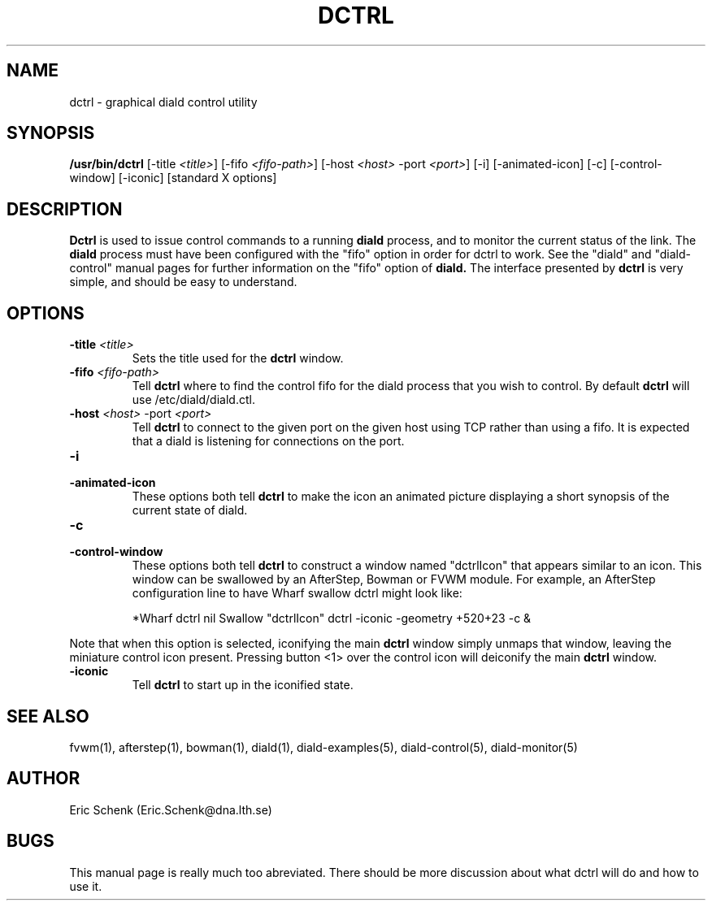 .\" manual page [] for diald 0.99
.\" SH section heading
.\" SS subsection heading
.\" LP paragraph
.\" IP indented paragraph
.\" TP hanging label
.TH DCTRL 1 "DIALD 0.99 - 1999.04.06"
.SH NAME
dctrl \- graphical diald control utility
.SH SYNOPSIS
.B /usr/bin/dctrl
[-title \fI<title>\fR]
[-fifo \fI<fifo-path>\fR]
[-host \fI<host>\fR -port \fI<port>\fR]
[-i] [-animated-icon]
[-c] [-control-window] [-iconic] [standard X options]
.SH DESCRIPTION
.LP
.B Dctrl
is used to issue control commands to a running
.B diald
process,
and to monitor the current status of the link. The
.B diald
process
must have been configured with the "fifo" option in order for
dctrl to work. See the "diald" and "diald-control" manual pages for
further information on the "fifo" option of
.B diald.
The interface presented by
.B dctrl
is very simple, and should be easy to understand.

.SH OPTIONS
.TP
.B -title \fI<title>\fR
Sets the title used for the
.B dctrl
window.

.TP
.B -fifo \fI<fifo-path>\fR
Tell
.B dctrl
where to find the control fifo for the diald process that
you wish to control. By default
.B dctrl
will use /etc/diald/diald.ctl.

.TP
.B -host \fI<host>\fR -port \fI<port>\fR
Tell
.B dctrl
to connect to the given port on the given host using TCP rather than
using a fifo. It is expected that a diald is listening for connections
on the port.

.TP
.B -i
.TP
.B -animated-icon
These options both tell
.B dctrl
to make the icon an animated picture displaying a short synopsis
of the current state of diald.
.TP
.B -c
.TP
.B -control-window
These options both tell
.B dctrl
to construct a window named "dctrlIcon" that appears similar to an icon.
This window can be swallowed by an AfterStep, Bowman or FVWM module.
For example, an AfterStep configuration line to have Wharf swallow dctrl
might look like:

.IP
*Wharf dctrl   nil   Swallow "dctrlIcon" dctrl -iconic -geometry +520+23 -c &

.LP
Note that when this option is selected, iconifying the main
.B dctrl
window simply
unmaps that window, leaving the miniature control icon present.
Pressing button <1> over the control icon will deiconify the main
.B dctrl
window.

.TP
.B -iconic
Tell
.B dctrl
to start up in the iconified state.

.SH SEE ALSO
.LP
fvwm(1), afterstep(1), bowman(1), diald(1),
diald-examples(5), diald-control(5), diald-monitor(5)

.SH AUTHOR
.LP
Eric Schenk (Eric.Schenk@dna.lth.se)

.SH BUGS
This manual page is really much too abreviated. There should be
more discussion about what dctrl will do and how to use it.
